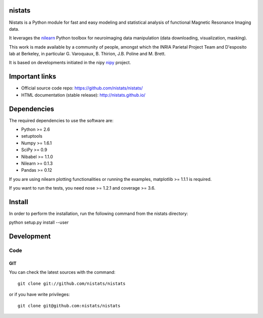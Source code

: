 .. -*- mode: rst -*-

nistats
=======

Nistats is a Python module for fast and easy modeling and statistical analysis
of functional Magnetic Resonance Imaging data.

It leverages the `nilearn <http://nilearn.github.io>`_ Python toolbox for
neuroimaging data manipulation (data downloading, visualization, masking).

This work is made available by a community of people, amongst which
the INRIA Parietal Project Team and D'esposito lab at Berkeley, in particular
G. Varoquaux, B. Thirion, J.B. Poline and M. Brett.

It is based on developments initiated in the nipy
`nipy <http://nipy.org/nipy/stable>`_ project.

Important links
===============

- Official source code repo: https://github.com/nistats/nistats/
- HTML documentation (stable release): http://nistats.github.io/

Dependencies
============

The required dependencies to use the software are:

* Python >= 2.6
* setuptools
* Numpy >= 1.6.1
* SciPy >= 0.9
* Nibabel >= 1.1.0
* Nilearn >= 0.1.3
* Pandas >= 0.12

If you are using nilearn plotting functionalities or running the
examples, matplotlib >= 1.1.1 is required.

If you want to run the tests, you need nose >= 1.2.1 and coverage >= 3.6.


Install
=======

In order to perform the installation, run the following command from the nistats directory:

python setup.py install --user


Development
===========

Code
----

GIT
~~~

You can check the latest sources with the command::

    git clone git://github.com/nistats/nistats

or if you have write privileges::

    git clone git@github.com:nistats/nistats


